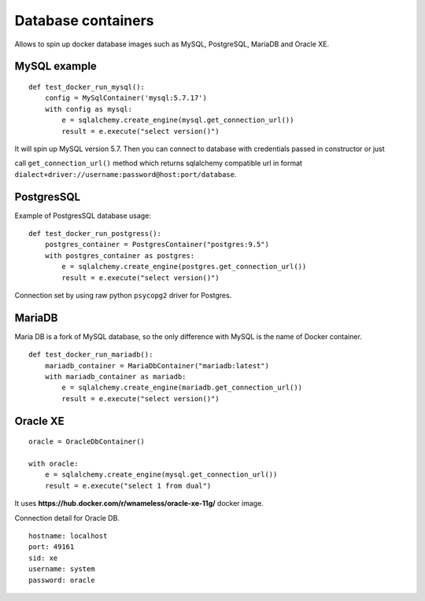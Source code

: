 Database containers
===================

Allows to spin up docker database images such as MySQL, PostgreSQL, MariaDB and Oracle XE.

MySQL example
-------------

::

    def test_docker_run_mysql():
        config = MySqlContainer('mysql:5.7.17')
        with config as mysql:
            e = sqlalchemy.create_engine(mysql.get_connection_url())
            result = e.execute("select version()")

It will spin up MySQL version 5.7. Then you can connect to database with credentials passed in constructor or just

call ``get_connection_url()`` method which returns sqlalchemy compatible url in format ``dialect+driver://username:password@host:port/database``.

PostgresSQL
-----------

Example of PostgresSQL database usage:

::

    def test_docker_run_postgress():
        postgres_container = PostgresContainer("postgres:9.5")
        with postgres_container as postgres:
            e = sqlalchemy.create_engine(postgres.get_connection_url())
            result = e.execute("select version()")

Connection set by using raw python ``psycopg2`` driver for Postgres.

MariaDB
-------

Maria DB is a fork of MySQL database, so the only difference with MySQL is the name of Docker container.

::

    def test_docker_run_mariadb():
        mariadb_container = MariaDbContainer("mariadb:latest")
        with mariadb_container as mariadb:
            e = sqlalchemy.create_engine(mariadb.get_connection_url())
            result = e.execute("select version()")

Oracle XE
---------

::

    oracle = OracleDbContainer()

    with oracle:
        e = sqlalchemy.create_engine(mysql.get_connection_url())
        result = e.execute("select 1 from dual")

It uses **https://hub.docker.com/r/wnameless/oracle-xe-11g/** docker image.

Connection detail for Oracle DB.

::

    hostname: localhost
    port: 49161
    sid: xe
    username: system
    password: oracle
